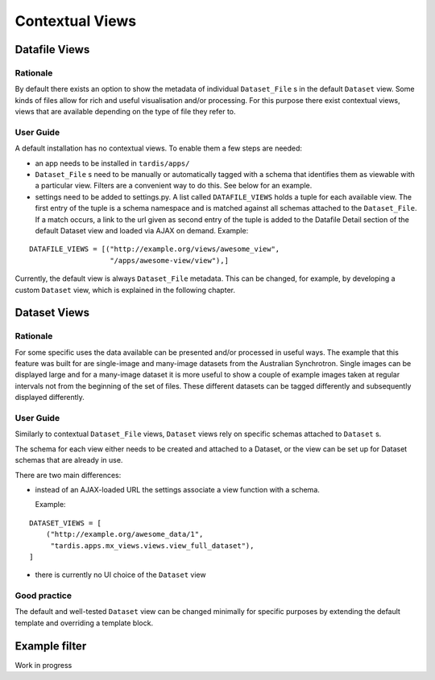 ================
Contextual Views
================

Datafile Views
==============

Rationale
---------

By default there exists an option to show the metadata of individual
``Dataset_File`` s in the default ``Dataset`` view. Some kinds of files
allow for rich and useful visualisation and/or processing. For this
purpose there exist contextual views, views that are available
depending on the type of file they refer to.

User Guide
----------

A default installation has no contextual views. To enable them a few
steps are needed:

* an app needs to be installed in ``tardis/apps/``

* ``Dataset_File`` s need to be manually or automatically tagged with a
  schema that identifies them as viewable with a particular
  view. Filters are a convenient way to do this. See below for an
  example.

* settings need to be added to settings.py. A list called
  ``DATAFILE_VIEWS`` holds a tuple for each available view. The first
  entry of the tuple is a schema namespace and is matched against all
  schemas attached to the ``Dataset_File``. If a match occurs, a link
  to the url given as second entry of the tuple is added to the
  Datafile Detail section of the default Dataset view and loaded via
  AJAX on demand. Example:

::

    DATAFILE_VIEWS = [("http://example.org/views/awesome_view",
                       "/apps/awesome-view/view"),]

Currently, the default view is always ``Dataset_File`` metadata. This
can be changed, for example, by developing a custom ``Dataset`` view,
which is explained in the following chapter.

Dataset Views
=============

Rationale
---------

For some specific uses the data available can be presented and/or
processed in useful ways. The example that this feature was built for
are single-image and many-image datasets from the Australian
Synchrotron. Single images can be displayed large and for a many-image
dataset it is more useful to show a couple of example images taken at
regular intervals not from the beginning of the set of files.  These
different datasets can be tagged differently and subsequently
displayed differently.

User Guide
----------

Similarly to contextual ``Dataset_File`` views, ``Dataset`` views rely
on specific schemas attached to ``Dataset`` s.

The schema for each view either needs to be created and attached to a
Dataset, or the view can be set up for Dataset schemas that are
already in use.

There are two main differences:

* instead of an AJAX-loaded URL the settings associate a view function
  with a schema.

  Example:

::

    DATASET_VIEWS = [
        ("http://example.org/awesome_data/1",
         "tardis.apps.mx_views.views.view_full_dataset"),
    ]


* there is currently no UI choice of the ``Dataset`` view

Good practice
-------------

The default and well-tested ``Dataset`` view can be changed minimally
for specific purposes by extending the default template and overriding
a template block.


Example filter
==============

Work in progress
